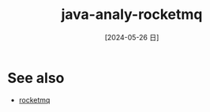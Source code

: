 :PROPERTIES:
:ID:       eb876ced-b827-45cd-8a1e-b54348d90505
:END:
#+title: java-analy-rocketmq
#+filetags: :java:
#+date: [2024-05-26 日]
#+last_modified: [2024-07-05 五 21:26]



* See also
- [[id:9f398a01-85e7-4342-8273-b8af54c66808][rocketmq]]
